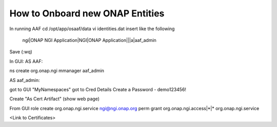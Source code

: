 .. This work is licensed under a Creative Commons Attribution 4.0 International License.
.. http://creativecommons.org/licenses/by/4.0
.. Copyright © 2017 AT&T Intellectual Property. All rights reserved.

How to Onboard new ONAP Entities
=================================
In running AAF
cd /opt/app/osaaf/data
vi identities.dat
insert like the following
  ngi|ONAP NGI Application|NGI|ONAP Application|||a|aaf_admin

Save (:wq)

In GUI:
AS AAF:

ns create org.onap.ngi mmanager aaf_admin

AS aaf_admin:

got to GUI "MyNamespaces"
got to Cred Details
Create a Password - demo123456!

Create "As Cert Artifact"
(show web page)

From GUI
role create org.onap.ngi.service ngi@ngi.onap.org
perm grant org.onap.ngi.access|*|* org.onap.ngi.service

<Link to Certificates>
